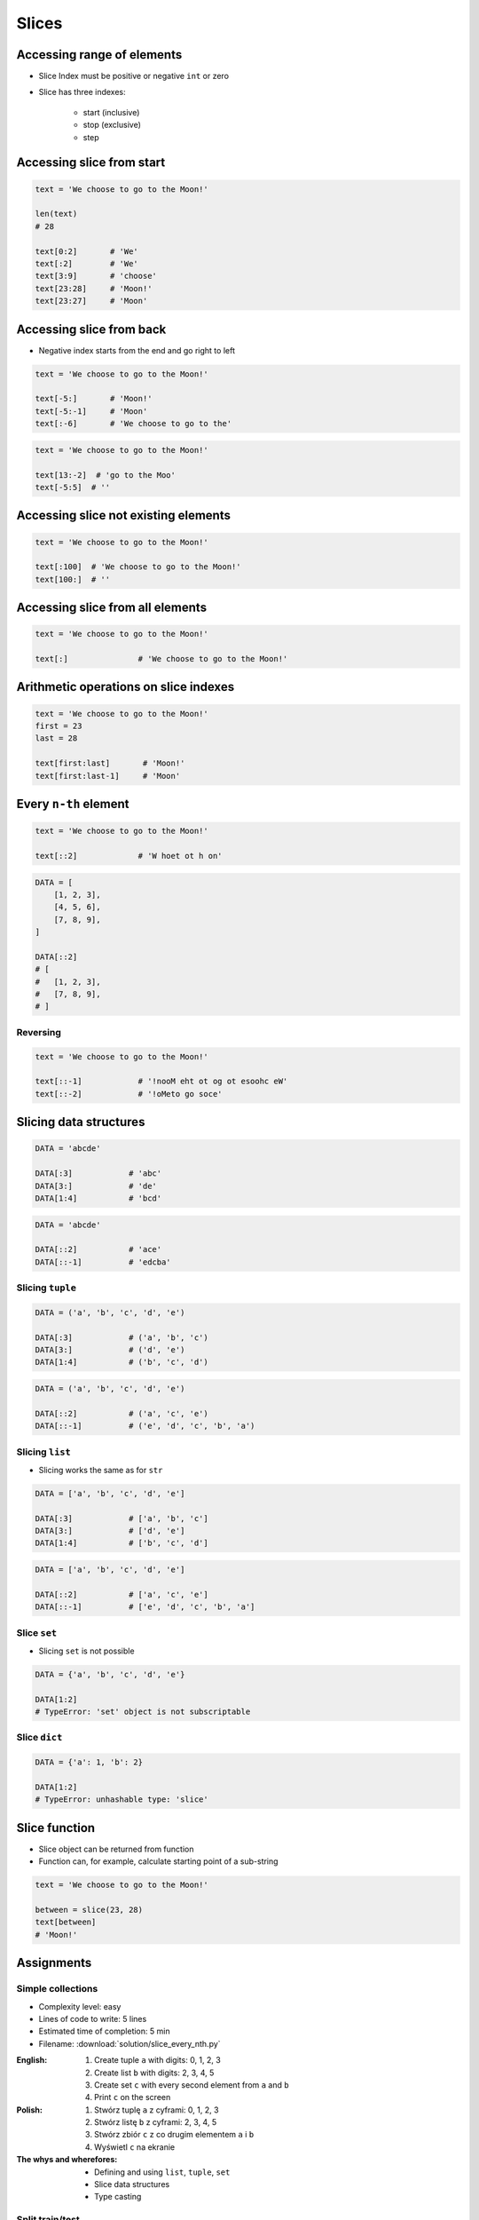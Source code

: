 .. _Slice:

******
Slices
******


Accessing range of elements
===========================
* Slice Index must be positive or negative ``int`` or zero
* Slice has three indexes:

    - start (inclusive)
    - stop (exclusive)
    - step


Accessing slice from start
==========================
.. code-block:: python

    text = 'We choose to go to the Moon!'

    len(text)
    # 28

    text[0:2]       # 'We'
    text[:2]        # 'We'
    text[3:9]       # 'choose'
    text[23:28]     # 'Moon!'
    text[23:27]     # 'Moon'


Accessing slice from back
=========================
* Negative index starts from the end and go right to left

.. code-block:: python

    text = 'We choose to go to the Moon!'

    text[-5:]       # 'Moon!'
    text[-5:-1]     # 'Moon'
    text[:-6]       # 'We choose to go to the'

.. code-block:: python

    text = 'We choose to go to the Moon!'

    text[13:-2]  # 'go to the Moo'
    text[-5:5]  # ''


Accessing slice not existing elements
=====================================
.. code-block:: python

    text = 'We choose to go to the Moon!'

    text[:100]  # 'We choose to go to the Moon!'
    text[100:]  # ''


Accessing slice from all elements
=================================
.. code-block:: python

    text = 'We choose to go to the Moon!'

    text[:]               # 'We choose to go to the Moon!'


Arithmetic operations on slice indexes
======================================
.. code-block:: python

    text = 'We choose to go to the Moon!'
    first = 23
    last = 28

    text[first:last]       # 'Moon!'
    text[first:last-1]     # 'Moon'


Every ``n-th`` element
======================
.. code-block:: python

    text = 'We choose to go to the Moon!'

    text[::2]             # 'W hoet ot h on'

.. code-block:: python

    DATA = [
        [1, 2, 3],
        [4, 5, 6],
        [7, 8, 9],
    ]

    DATA[::2]
    # [
    #   [1, 2, 3],
    #   [7, 8, 9],
    # ]

Reversing
---------
.. code-block:: python

    text = 'We choose to go to the Moon!'

    text[::-1]            # '!nooM eht ot og ot esoohc eW'
    text[::-2]            # '!oMeto go soce'


Slicing data structures
=======================
.. code-block:: python

    DATA = 'abcde'

    DATA[:3]            # 'abc'
    DATA[3:]            # 'de'
    DATA[1:4]           # 'bcd'

.. code-block:: python

    DATA = 'abcde'

    DATA[::2]           # 'ace'
    DATA[::-1]          # 'edcba'

Slicing ``tuple``
-----------------
.. code-block:: python

    DATA = ('a', 'b', 'c', 'd', 'e')

    DATA[:3]            # ('a', 'b', 'c')
    DATA[3:]            # ('d', 'e')
    DATA[1:4]           # ('b', 'c', 'd')

.. code-block:: python

    DATA = ('a', 'b', 'c', 'd', 'e')

    DATA[::2]           # ('a', 'c', 'e')
    DATA[::-1]          # ('e', 'd', 'c', 'b', 'a')

Slicing ``list``
----------------
* Slicing works the same as for ``str``

.. code-block:: python

    DATA = ['a', 'b', 'c', 'd', 'e']

    DATA[:3]            # ['a', 'b', 'c']
    DATA[3:]            # ['d', 'e']
    DATA[1:4]           # ['b', 'c', 'd']

.. code-block:: python

    DATA = ['a', 'b', 'c', 'd', 'e']

    DATA[::2]           # ['a', 'c', 'e']
    DATA[::-1]          # ['e', 'd', 'c', 'b', 'a']

Slice ``set``
-------------
* Slicing ``set`` is not possible

.. code-block:: python

    DATA = {'a', 'b', 'c', 'd', 'e'}

    DATA[1:2]
    # TypeError: 'set' object is not subscriptable

Slice ``dict``
--------------
.. code-block:: python

    DATA = {'a': 1, 'b': 2}

    DATA[1:2]
    # TypeError: unhashable type: 'slice'


Slice function
==============
* Slice object can be returned from function
* Function can, for example, calculate starting point of a sub-string

.. code-block:: python

    text = 'We choose to go to the Moon!'

    between = slice(23, 28)
    text[between]
    # 'Moon!'


Assignments
===========

Simple collections
------------------
* Complexity level: easy
* Lines of code to write: 5 lines
* Estimated time of completion: 5 min
* Filename: :download:`solution/slice_every_nth.py`

:English:
    #. Create tuple ``a`` with digits: 0, 1, 2, 3
    #. Create list ``b`` with digits: 2, 3, 4, 5
    #. Create set ``c`` with every second element from ``a`` and ``b``
    #. Print ``c`` on the screen

:Polish:
    #. Stwórz tuplę ``a`` z cyframi: 0, 1, 2, 3
    #. Stwórz listę ``b`` z cyframi: 2, 3, 4, 5
    #. Stwórz zbiór ``c`` z co drugim elementem ``a`` i ``b``
    #. Wyświetl ``c`` na ekranie

:The whys and wherefores:
    * Defining and using ``list``, ``tuple``, ``set``
    * Slice data structures
    * Type casting

Split train/test
----------------
* Complexity level: easy
* Lines of code to write: 6 lines
* Estimated time of completion: 15 min
* Filename: :download:`solution/slice_split_train_test.py`

:English:
    #. For input data (see below)
    #. Write header (first line) to ``header`` variable
    #. Write data without header to ``data`` variable
    #. Calculate pivot point: number records in ``data`` multiplied by PERCENT
    #. Divide ``data`` into two lists:

        * ``X_train``: 60% - training data
        * ``X_test``: 40% - testing data

    #. From ``data`` write training data from start to pivot
    #. From ``data`` write test data from pivot to end

:Polish:
    #. Dla danych wejściowych (patrz poniżej)
    #. Zapisz nagłówek (pierwsza linia) do zmiennej ``header``
    #. Zapisz dane bez nagłówka do zmiennej ``data``
    #. Wylicz punkt podziału: ilość rekordów w ``data`` razy PROCENT
    #. Podziel ``data`` na dwie listy:

        * ``X_train``: 60% - dane do uczenia
        * ``X_test``: 40% - dane do testów

    #. Z ``data`` zapisz do uczenia rekordy od początku do punktu podziału
    #. Z ``data`` zapisz do testów rekordy od punktu podziału do końca

:Input:
.. code-block:: python
    :caption: Input data

    INPUT = [
        ('Sepal length', 'Sepal width', 'Petal length', 'Petal width', 'Species'),
        (5.8, 2.7, 5.1, 1.9, 'virginica'),
        (5.1, 3.5, 1.4, 0.2, 'setosa'),
        (5.7, 2.8, 4.1, 1.3, 'versicolor'),
        (6.3, 2.9, 5.6, 1.8, 'virginica'),
        (6.4, 3.2, 4.5, 1.5, 'versicolor'),
        (4.7, 3.2, 1.3, 0.2, 'setosa'),
        (7.0, 3.2, 4.7, 1.4, 'versicolor'),
        (7.6, 3.0, 6.6, 2.1, 'virginica'),
        (4.9, 3.0, 1.4, 0.2, 'setosa'),
        (4.9, 2.5, 4.5, 1.7, 'virginica'),
        (7.1, 3.0, 5.9, 2.1, 'virginica'),
        (4.6, 3.4, 1.4, 0.3, 'setosa'),
        (5.4, 3.9, 1.7, 0.4, 'setosa'),
        (5.7, 2.8, 4.5, 1.3, 'versicolor'),
        (5.0, 3.6, 1.4, 0.3, 'setosa'),
        (5.5, 2.3, 4.0, 1.3, 'versicolor'),
        (6.5, 3.0, 5.8, 2.2, 'virginica'),
        (6.5, 2.8, 4.6, 1.5, 'versicolor'),
        (6.3, 3.3, 6.0, 2.5, 'virginica'),
        (6.9, 3.1, 4.9, 1.5, 'versicolor'),
        (4.6, 3.1, 1.5, 0.2, 'setosa'),
    ]

:The whys and wherefores:
    * Using nested sequences
    * Using slices
    * Type casting
    * Magic Number

Iris dataset
------------
* Complexity level: medium
* Lines of code to write: 30 lines
* Estimated time of completion: 20 min
* Filename: :download:`solution/slice_iris.py`

:English:
    #. For input data (see below)
    #. Use only ``slice``
    #. Extract list ``features`` with measurements (every row must be tuple)
    #. Extract species name (every fifth element) and write to ``labels`` list
    #. Write unique species names to ``species`` set

:Polish:
    #. Dla danych wejściowych (patrz poniżej)
    #. Użyj tylko ``slice``
    #. Wyodrębnij listę ``features`` w pomiarami (każdy wiersz ma być krotką)
    #. Wyodrębnij nazwę gatunku (co piąty element) i zapisz do listy ``labels``
    #. Zapisz unikalne nazwy gatunków do zbioru ``species``

:Input:
    .. code-block:: python

        INPUT = (
            5.8, 2.7, 5.1, 1.9, 'virginica',
            5.1, 3.5, 1.4, 0.2, 'setosa',
            5.7, 2.8, 4.1, 1.3, 'versicolor',
            6.3, 2.9, 5.6, 1.8, 'virginica',
            6.4, 3.2, 4.5, 1.5, 'versicolor',
            4.7, 3.2, 1.3, 0.2, 'setosa',
        )

:Output:
    .. code-block:: python

        features = [
            (5.8, 2.7, 5.1, 1.9),
            (5.1, 3.5, 1.4, 0.2),
            (5.7, 2.8, 4.1, 1.3),
            (6.3, 2.9, 5.6, 1.8),
            (6.4, 3.2, 4.5, 1.5),
            (4.7, 3.2, 1.3, 0.2),
        ]

        labels = [
            'virginica',
            'setosa',
            'versicolor',
            'virginica',
            'versicolor',
            'setosa',
        ]

        species = {
            'versicolor',
            'setosa',
            'virginica',
        }

:The whys and wherefores:
    * Defining and using ``list``, ``tuple``, ``set``
    * Slicing sequences

Slicing text
------------
* Complexity level: easy
* Lines of code to write: 8 lines
* Estimated time of completion: 10 min
* Filename: :download:`solution/slice_text.py`

:English:
    #. For input data (see below)
    #. Expected value is ``Jana III Sobieskiego``
    #. Use only ``slice`` to clean each variable
    #. Compare with output data (see below)

:Polish:
    #. Dla danych wejściowych (patrz poniżej)
    #. Oczekiwana wartość ``Jana III Sobieskiego``
    #. Wykorzystaj tylko ``slice`` oczyszczenia każdej zmiennej
    #. Porównaj wyniki z danymi wyjściowymi (patrz poniżej)

:Input:
    .. code-block:: python

        a = 'ul Jana III SobIESkiego'
        b = '\tul. Jana trzeciego Sobieskiego'
        c = 'ulicaJana III Sobieskiego'
        d = 'UL. JANA 3 \nSOBIESKIEGO'
        e = 'UL. jana III SOBiesKIEGO'
        f = 'ULICA JANA III SOBIESKIEGO  '
        g = 'ULICA. JANA III SOBIeskieGO'
        h = ' Jana 3 Sobieskiego  '
        i = 'Jana III Sobi\teskiego '

:Output:
    .. code-block:: python

        expected = 'Jana III Sobieskiego'

        print(f'{a == expected}\t a: "{a}"')
        print(f'{b == expected}\t b: "{b}"')
        print(f'{c == expected}\t c: "{c}"')
        print(f'{d == expected}\t d: "{d}"')
        print(f'{e == expected}\t e: "{e}"')
        print(f'{f == expected}\t f: "{f}"')
        print(f'{g == expected}\t g: "{g}"')
        print(f'{h == expected}\t h: "{h}"')
        print(f'{i == expected}\t i: "{i}"')

:The whys and wherefores:
    * Variable definition
    * Print formatting
    * Slicing strings
    * Cleaning text input
